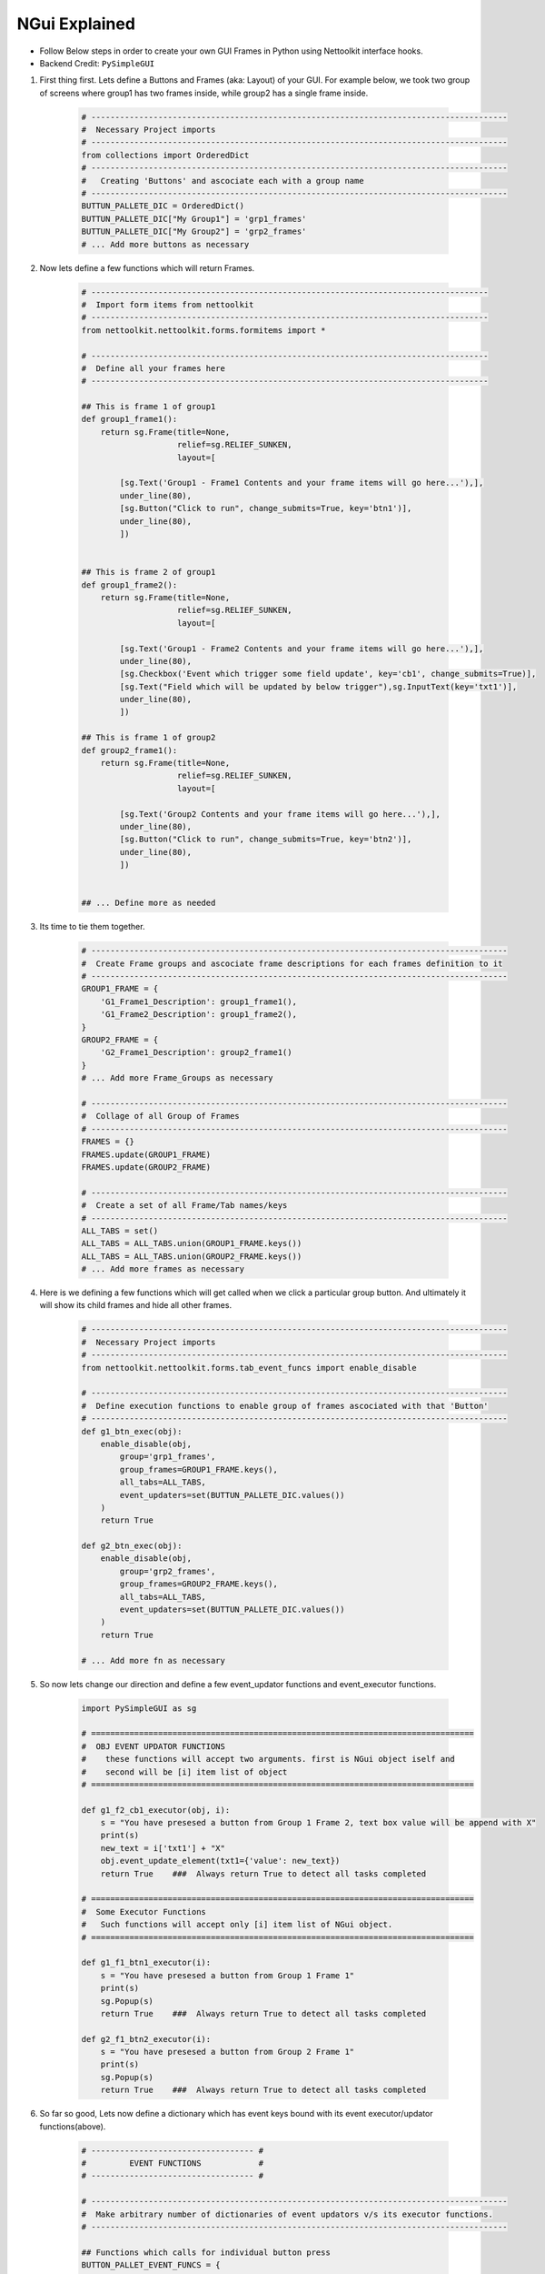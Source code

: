 
NGui Explained
============================================


.. figure:: files/NGui.png
   :scale: 25%
   :alt: facts-finder
   :align: right

* Follow Below steps in order to create your own GUI Frames in Python using Nettoolkit interface hooks.
* Backend Credit: ``PySimpleGUI``

#. First thing first.  Lets define a Buttons and Frames (aka: Layout) of your GUI. For example below, we took two group of screens where group1 has two frames inside, while group2 has a single frame inside.

    .. code-block:: python

        # ---------------------------------------------------------------------------------------
        #  Necessary Project imports
        # ---------------------------------------------------------------------------------------
        from collections import OrderedDict
        # ---------------------------------------------------------------------------------------
        #   Creating 'Buttons' and ascociate each with a group name
        # ---------------------------------------------------------------------------------------
        BUTTUN_PALLETE_DIC = OrderedDict()
        BUTTUN_PALLETE_DIC["My Group1"] = 'grp1_frames'
        BUTTUN_PALLETE_DIC["My Group2"] = 'grp2_frames'
        # ... Add more buttons as necessary


#. Now lets define a few functions which will return Frames.

    .. code-block:: python

        # -----------------------------------------------------------------------------------
        #  Import form items from nettoolkit
        # -----------------------------------------------------------------------------------
        from nettoolkit.nettoolkit.forms.formitems import *

        # -----------------------------------------------------------------------------------
        #  Define all your frames here 
        # -----------------------------------------------------------------------------------

        ## This is frame 1 of group1 
        def group1_frame1():
            return sg.Frame(title=None, 
                            relief=sg.RELIEF_SUNKEN, 
                            layout=[

                [sg.Text('Group1 - Frame1 Contents and your frame items will go here...'),],
                under_line(80),
                [sg.Button("Click to run", change_submits=True, key='btn1')],
                under_line(80),
                ])


        ## This is frame 2 of group1 
        def group1_frame2():
            return sg.Frame(title=None, 
                            relief=sg.RELIEF_SUNKEN, 
                            layout=[

                [sg.Text('Group1 - Frame2 Contents and your frame items will go here...'),],
                under_line(80),
                [sg.Checkbox('Event which trigger some field update', key='cb1', change_submits=True)],
                [sg.Text("Field which will be updated by below trigger"),sg.InputText(key='txt1')],
                under_line(80),
                ])

        ## This is frame 1 of group2 
        def group2_frame1():
            return sg.Frame(title=None, 
                            relief=sg.RELIEF_SUNKEN, 
                            layout=[

                [sg.Text('Group2 Contents and your frame items will go here...'),],
                under_line(80),
                [sg.Button("Click to run", change_submits=True, key='btn2')],
                under_line(80),
                ])


        ## ... Define more as needed

#. Its time to tie them together.

    .. code-block:: python

        # ---------------------------------------------------------------------------------------
        #  Create Frame groups and ascociate frame descriptions for each frames definition to it
        # ---------------------------------------------------------------------------------------
        GROUP1_FRAME = {
            'G1_Frame1_Description': group1_frame1(),
            'G1_Frame2_Description': group1_frame2(),
        }
        GROUP2_FRAME = {
            'G2_Frame1_Description': group2_frame1()
        }
        # ... Add more Frame_Groups as necessary

        # ---------------------------------------------------------------------------------------
        #  Collage of all Group of Frames
        # ---------------------------------------------------------------------------------------
        FRAMES = {}
        FRAMES.update(GROUP1_FRAME)
        FRAMES.update(GROUP2_FRAME)

        # ---------------------------------------------------------------------------------------
        #  Create a set of all Frame/Tab names/keys 
        # ---------------------------------------------------------------------------------------
        ALL_TABS = set()
        ALL_TABS = ALL_TABS.union(GROUP1_FRAME.keys())
        ALL_TABS = ALL_TABS.union(GROUP2_FRAME.keys())
        # ... Add more frames as necessary


#. Here is we defining a few functions which will get called when we click a particular group button. And ultimately it will show its child frames and hide all other frames.

    .. code-block:: python

        # ---------------------------------------------------------------------------------------
        #  Necessary Project imports
        # ---------------------------------------------------------------------------------------
        from nettoolkit.nettoolkit.forms.tab_event_funcs import enable_disable

        # ---------------------------------------------------------------------------------------
        #  Define execution functions to enable group of frames ascociated with that 'Button'
        # ---------------------------------------------------------------------------------------
        def g1_btn_exec(obj):
            enable_disable(obj, 
                group='grp1_frames', 
                group_frames=GROUP1_FRAME.keys(),  
                all_tabs=ALL_TABS, 
                event_updaters=set(BUTTUN_PALLETE_DIC.values())
            )
            return True

        def g2_btn_exec(obj):
            enable_disable(obj, 
                group='grp2_frames', 
                group_frames=GROUP2_FRAME.keys(), 
                all_tabs=ALL_TABS, 
                event_updaters=set(BUTTUN_PALLETE_DIC.values())
            )
            return True

        # ... Add more fn as necessary

#. So now lets change our direction and define a few event_updator functions and event_executor functions.

    .. code-block:: python

        import PySimpleGUI as sg

        # ================================================================================
        #  OBJ EVENT UPDATOR FUNCTIONS
        #    these functions will accept two arguments. first is NGui object iself and
        #    second will be [i] item list of object
        # ================================================================================

        def g1_f2_cb1_executor(obj, i):
            s = "You have presesed a button from Group 1 Frame 2, text box value will be append with X"
            print(s)
            new_text = i['txt1'] + "X"
            obj.event_update_element(txt1={'value': new_text})		
            return True    ###  Always return True to detect all tasks completed

        # ================================================================================
        #  Some Executor Functions
        #   Such functions will accept only [i] item list of NGui object. 
        # ================================================================================

        def g1_f1_btn1_executor(i):
            s = "You have presesed a button from Group 1 Frame 1"
            print(s)
            sg.Popup(s)
            return True    ###  Always return True to detect all tasks completed

        def g2_f1_btn2_executor(i):
            s = "You have presesed a button from Group 2 Frame 1"
            print(s)
            sg.Popup(s)
            return True    ###  Always return True to detect all tasks completed


#. So far so good, Lets now define a dictionary which has event keys bound with its event executor/updator functions(above).

    .. code-block:: python

        # ---------------------------------- #
        #         EVENT FUNCTIONS            #
        # ---------------------------------- #

        # ---------------------------------------------------------------------------------------
        #  Make arbitrary number of dictionaries of event updators v/s its executor functions.
        # ---------------------------------------------------------------------------------------

        ## Functions which calls for individual button press
        BUTTON_PALLET_EVENT_FUNCS = {
            'grp1_frames': g1_btn_exec,
            'grp2_frames': g2_btn_exec,
        }

        ## Group buttons events
        GROUP1_EVENT_FUNCS = {
            'btn1': g1_f1_btn1_executor,
            'cb1': g1_f2_cb1_executor,
        }
        GROUP2_EVENT_FUNCS = {
            'btn2': g2_f1_btn2_executor,
        }

        # ---------------------------------------------------------------------------------------
        #  Collage all those above in to a single EVENT_FUNCTIONS dictionary
        # ---------------------------------------------------------------------------------------
        EVENT_FUNCTIONS = {}
        EVENT_FUNCTIONS.update(BUTTON_PALLET_EVENT_FUNCS)
        EVENT_FUNCTIONS.update(GROUP1_EVENT_FUNCS)
        EVENT_FUNCTIONS.update(GROUP2_EVENT_FUNCS)
        # ---------------------------------------------------------------------------------------

#. Similarly we need to define two sets which identifies which event keys are event updators, and which event keys are retractable.

    .. code-block:: python

        # ---------------------------------- #
        #         EVENT UPDATERS             #
        # ---------------------------------- #

        # ---------------------------------------------------------------------------------------
        #   list down variables which triggers an item update event
        # ---------------------------------------------------------------------------------------
        EVENT_UPDATERS1 = { 'cb1'}
        EVENT_UPDATERS2 = set()

        # --------------------------------- [ Club ] --------------------------------------------
        EVENT_UPDATORS = set()
        EVENT_UPDATORS = EVENT_UPDATORS.union(EVENT_UPDATERS1)
        EVENT_UPDATORS = EVENT_UPDATORS.union(EVENT_UPDATERS2)
        # ---------------------------------------------------------------------------------------


        # ---------------------------------- #
        #        RETRACTABLE KEYS            #
        # ---------------------------------- #

        # ---------------------------------------------------------------------------------------
        #  sets of retractable variables , which should be cleared up on clicking clear button
        # ---------------------------------------------------------------------------------------
        G1_RETRACTABLES = set()
        G2_RETRACTABLES = { 'txt1', }

        # --------------------------------- [ Club ] --------------------------------------------
        RETRACTABLES = set()
        RETRACTABLES = RETRACTABLES.union(G1_RETRACTABLES)
        RETRACTABLES = RETRACTABLES.union(G2_RETRACTABLES)
        # -------------------------------------------------------------------------

#. We are all set, Get Ready For The Show..

    .. code-block:: python

        # --------------------------------------------
        # IMPORT NGui
        # --------------------------------------------
        from nettoolkit import NGui

        # ----------------------------------------------------------------------------------
        #  Create an Instance of NGui
        #  Options are optional, and can be set as propery as well after instance is created. 
        # ----------------------------------------------------------------------------------
        NG = NGui(
            header = "My Custom Project - X",
            banner = "Project X - Which does something",
            form_width = 800,
            form_height = 400,
            button_pallete_dic = BUTTUN_PALLETE_DIC,
            frames_dict = FRAMES,
            event_catchers = EVENT_FUNCTIONS,
            event_updaters = EVENT_UPDATORS,
            retractables = RETRACTABLES,
        )

        # ----------------------------------------------------------------------------------
        #  Call for an instance, by providing optional initial frame group definition
        #  no initial frame group will show all frames at initialization
        # ----------------------------------------------------------------------------------
        NG(g1_btn_exec)

        # ----------------------------------------------------------------------------------
        #  Release Memory after window closed
        # ----------------------------------------------------------------------------------
        del(NG)



.. important::
    
    **Parameters for NGui**

    * ``header`` **(string)** Header for the window (default: None)
    * ``banner`` **(string)** Banner to display in window (default: None)
    * ``form_width`` **(integer)** Form width (default: 700)
    * ``form_height`` **(integer)** Form Height (default: 1440)
    * ``button_pallete_dic`` **(dict)** Dictionary which defines additonal buttons on button pallete ( Default: None )
    * ``frames_dict`` **(dict)** Dictionary which defines all individual frames, and its derived function which returns sg.Frame object ( Default: None).
    * ``event_catchers`` **(set)** Set of event catcher element keys (default: None)
    * ``event_updaters`` **(set)** Set of event updator element keys (default: None)
    * ``retractables`` **(set)** Set of element keys which can be cleanup when pressing clean button.


.. note::
    
    **Parameters for NGui**

    * All these arguments are optionals to declare whilst creating the object instance. And can be later define  by propery assignment ( ex: **NG.header = "Some header"** ).
    * Although all of these are optionals to declare at beginning, some of the arguments are required ones to provide before calling the NGui class in order to work properly.. 
    * If you call NGui, without providing ``button_pallete_dic`` and without **initial frame group definition**. GUI will rendered with all frames with no buttons on button pallete.
    * Similarly if you call NGui, without providing ``frames_dict`` and without **initial frame group definition**, GUI will not render any frames instead it will only display buttons on button pallete.
    * Calling NGui without **initial frame group definition** leads to no filter on frames while loading new window.

------

@Decorator popupmsg()
~~~~~~~~~~~~~~~~~~~~~~~

    * ``pre`` **(str, optional)**: Popup Message to display before function execution. Defaults to None.
    * ``post`` **(str, optional)**: Popup Message to display after function execution. Defaults to None.

    .. code-block:: python

        from nettoolkit.nettoolkit.forms.formitems import popupmsg

        @popupmsg(pre="Popup msg before bfunction run", 
                 post="Popup msg after function run")
        def foo():
            pass




